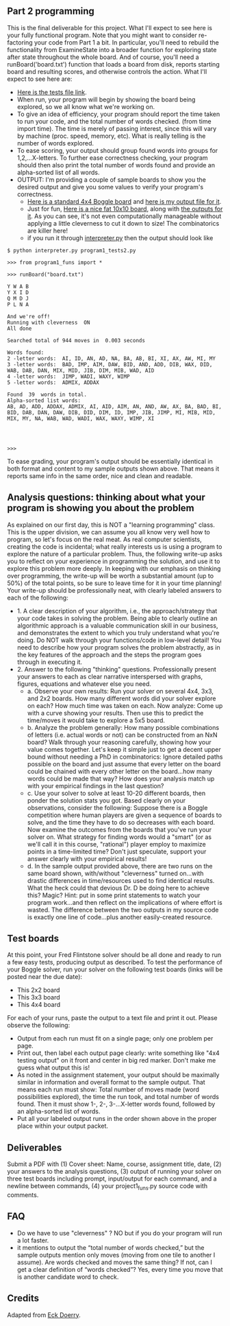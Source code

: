 ** Part 2 programming

This is the final deliverable for this project. What I'll expect to
see here is your fully functional program. Note that you might want to
consider re-factoring your code from Part 1 a bit. In particular,
you'll need to rebuild the functionality from ExamineState into a
broader function for exploring state after state throughout the whole
board. And of course, you'll need a runBoard('board.txt') function
that loads a board from disk, reports starting board and resulting scores,
and otherwise controls the action. What I'll expect to see here are:

- [[file:program1_tests2.py][Here is the tests file link]].
- When run, your program will begin by showing the board being
  explored, so we all know what we're working on.
- To give an idea of efficiency, your program should report the time
  taken to run your code, and the total number of words checked.
  (from time import time). The time is merely of passing
  interest, since this will vary by machine (proc. speed, memory,
  etc). What is really telling is the number of words explored.
- To ease scoring, your output should group found words into groups
  for 1,2,...X-letters.  To further ease correctness checking, your
  program should then also print the total number of words found and
  provide an alpha-sorted list of all words.
- OUTPUT: I'm providing a couple of sample boards to show you the
  desired output and give you some values to verify your program's
  correctness.
  - [[https://www.cefns.nau.edu/~edo/Classes/CS470-570_WWW/Assignments/Prog1-Boggle/sampleboard.txt][Here is a standard 4x4 Boggle board]] and [[https://www.cefns.nau.edu/~edo/Classes/CS470-570_WWW/Assignments/Prog1-Boggle/sample-output.txt][here is my output file for
    it]].
  - Just for fun, [[https://www.cefns.nau.edu/~edo/Classes/CS470-570_WWW/Assignments/Prog1-Boggle/tenboard.txt][Here is a nice fat 10x10 board]], along with [[https://www.cefns.nau.edu/~edo/Classes/CS470-570_WWW/Assignments/Prog1-Boggle/tenboard-output.txt][the
    outputs for it]]. As you can see, it's not even computationally
    manageable without applying a little cleverness to cut it down to
    size! The combinatorics are killer here!
  - if you run it through [[file:~/teaching/cs470-570-spring-2021/interpreter.py][interpreter.py]] then the output should look like

#+begin_src shell-script
$ python interpreter.py program1_tests2.py

>>> from program1_funs import *

>>> runBoard("board.txt")

Y W A B
Y X I D
Q M D J
P L N A

And we're off!
Running with cleverness  ON 
All done

Searched total of 944 moves in  0.003 seconds

Words found:
2 -letter words:  AI, ID, AN, AD, NA, BA, AB, BI, XI, AX, AW, MI, MY
3 -letter words:  BAD, IMP, AIM, DAW, BID, AND, ADD, DIB, WAX, DID, WAB, DAB, DAN, MIX, MID, JIB, DIM, MIB, WAD, AID
4 -letter words:  JIMP, WADI, WAXY, WIMP
5 -letter words:  ADMIX, ADDAX

Found  39  words in total. 
Alpha-sorted list words:
AB, AD, ADD, ADDAX, ADMIX, AI, AID, AIM, AN, AND, AW, AX, BA, BAD, BI, BID, DAB, DAN, DAW, DIB, DID, DIM, ID, IMP, JIB, JIMP, MI, MIB, MID, MIX, MY, NA, WAB, WAD, WADI, WAX, WAXY, WIMP, XI




>>> 
#+end_src

To ease grading, your program's output should be essentially identical
in both format and content to my sample outputs shown above. That
means it reports same info in the same order, nice and clean and
readable.

** Analysis questions: thinking about what your program is showing you about the problem 

As explained on our first day, this is NOT a "learning programming"
class. This is the upper division, we can assume you all know very
well how to program, so let's focus on the real meat. As real computer
scientists, creating the code is incidental; what really interests us
is using a program to explore the nature of a particular
problem. Thus, the following write-up asks you to reflect on your
experience in programming the solution, and use it to explore this
problem more deeply. In keeping with our emphasis on thinking over
programming, the write-up will be worth a substantial amount (up to
50%) of the total points, so be sure to leave time for it in your time
planning! Your write-up should be professionally neat, with clearly
labeled answers to each of the following:

- 1. A clear description of your algorithm, i.e., the approach/strategy that your code takes in solving the problem.   Being able to clearly outline an algorithmic approach is a valuable communication skill in our business, and demonstrates the extent to which you truly understand what you're doing. Do NOT walk through your functions/code in low-level detail! You need to describe how your program solves the problem abstractly, as in the key features of the approach and the steps the program goes through in executing it.
- 2. Answer to the following "thinking" questions. Professionally present your answers to each as clear narrative interspersed with graphs, figures, equations and whatever else you need.
  - a. Observe your own results: Run your solver on several 4x4, 3x3, and 2x2 boards. How many different words did your solver explore on each? How much time was taken on each. Now analyze: Come up with a curve showing your results. Then use this to predict the time/moves it would take to explore a 5x5 board.
  - b. Analyze the problem generally:  How many possible combinations of letters (i.e. actual words or not) can be constructed from an NxN board? Walk through your reasoning carefully, showing how your value comes together. Let's keep it simple just to get a decent upper bound without needing a PhD in combinatorics: Ignore detailed paths possible on the board and just assume that every letter on the board could be chained with every other letter on the board...how many words could be made that way? How does your analysis match up with your empirical findings in the last question?
  - c. Use your solver to solve at least 10-20 different boards, then ponder the solution stats you got. Based clearly on your observations, consider the following:  Suppose there is a Boggle competition where human players are given a sequence of boards to solve, and the time they have to do so decreases with each board.  Now examine the outcomes from the boards that you've run your solver on. What strategy for finding words would a "smart" (or as we'll call it in this course, "rational") player employ to maximize points in a time-limited time? Don't just speculate, support your answer clearly with your empirical results!
  - d. In the sample output provided above, there are two runs on the same board shown, with/without "cleverness" turned on...with drastic differences in time/resources used to find identical results.  What the heck could that devious Dr. D be doing here to achieve this? Magic? Hint: put in some print statements to watch your program work...and then reflect on the implications of where effort is wasted.  The difference between the two outputs in my source code is exactly one line of code...plus another easily-created resource.

** Test boards

At this point, your Fred Flintstone solver should be all done and
ready to run a few easy tests, producing output as described. To test
the performance of your Boggle solver, run your solver on the
following test boards (links will be posted near the due date):

- This 2x2 board
- This 3x3 board
- This 4x4 board

For each of your runs, paste the output to a text file and print it
out. Please observe the following:

- Output from each run must fit on a single page; only one problem per
  page.
- Print out, then label each output page clearly: write something like
  "4x4 testing output" on it front and center in big red marker. Don't
  make me guess what output this is!
- As noted in the assignment statement, your output should be
  maximally similar in information and overall format to the sample
  output. That means each run must show: Total number of moves made
  (word possibilities explored), the time the run took, and total
  number of words found. Then it must show 1-, 2-, 3-...X-letter words
  found, followed by an alpha-sorted list of words.
- Put all your labeled output runs in the order shown above in the
  proper place within your output packet.

** Deliverables

Submit a PDF with (1) Cover sheet: Name, course, assignment title,
date, (2) your answers to the analysis questions, (3) output of
running your solver on three test boards including prompt,
input/output for each command, and a newline between commands, (4)
your project1_funs.py source code with comments.

** FAQ

- Do we have to use "cleverness" ? NO but if you do your program will run a lot faster.
- it mentions to output the “total number of words checked,” but the
  sample outputs mention only moves (moving from one tile to another I
  assume). Are words checked and moves the same thing? If not, can I
  get a clear definition of “words checked”? Yes, every time you move
  that is another candidate word to check.

** Credits

Adapted from [[https://www.cefns.nau.edu/~edo/Classes/CS470-570_WWW/Assignments/Prog1-Boggle/Program1-Bogglev2.html][Eck Doerry]].
